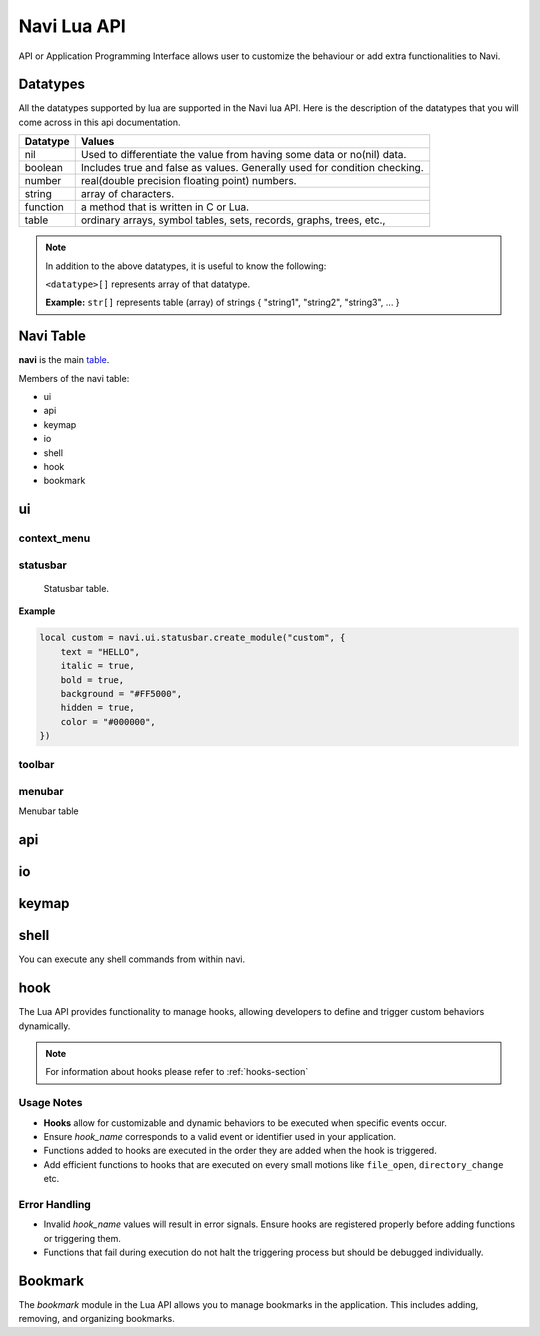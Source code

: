 .. _navi-lua-api:

Navi Lua API
============

API or Application Programming Interface allows user to customize the behaviour or add extra functionalities to Navi.

Datatypes
+++++++++

All the datatypes supported by lua are supported in the Navi lua API. Here is the description of the datatypes that you will come across in this api documentation.

+----------+---------------------------------------------------------------------------+
| Datatype | Values                                                                    |
+==========+===========================================================================+
| nil      | Used to differentiate the value from having some data or no(nil) data.    |
+----------+---------------------------------------------------------------------------+
| boolean  | Includes true and false as values. Generally used for condition checking. |
+----------+---------------------------------------------------------------------------+
| number   | real(double precision floating point) numbers.                            |
+----------+---------------------------------------------------------------------------+
| string   | array of characters.                                                      |
+----------+---------------------------------------------------------------------------+
| function | a method that is written in C or Lua.                                     |
+----------+---------------------------------------------------------------------------+
| table    | ordinary arrays, symbol tables, sets, records, graphs, trees, etc.,       |
+----------+---------------------------------------------------------------------------+

.. note:: In addition to the above datatypes, it is useful to know the following:

   ``<datatype>[]`` represents array of that datatype.

   **Example:** ``str[]`` represents table (array) of strings { "string1", "string2", "string3", ... }

Navi Table
++++++++++

**navi** is the main `table <https://www.tutorialspoint.com/lua/lua_tables.htm>`_.

Members of the navi table:

+ ui
+ api
+ keymap
+ io
+ shell
+ hook
+ bookmark

ui
++

.. module:: navi.ui

.. function:: marks

   Toggles the marks pane.

   :return: ``void``

.. function:: shortcuts

   Toggles the shortcuts pane.

   :return: ``void``

.. function:: messages

   Toggles the messages pane.

   :return: ``void``

.. function:: preview_panel

   Toggles the preview pane.

   :return: ``void``

.. function:: pathbar

   Toggles the path bar.

   :return: ``void``

context_menu
~~~~~~~~~~~~

    .. module:: navi.ui.context_menu

.. function:: create(t: table)

   Creates a custom context menu

   TODO

statusbar
~~~~~~~~~

    Statusbar table.

    .. module:: navi.ui.statusbar

.. function:: toggle

       Toggles the visibility state of the menubar.
       :return: ``void``

.. data :: visible (state: bool)

   Visibility of the menubar

   :param bool state: Visibility state of the menubar.
   :return: ``void``

.. function:: create_module(module_name: str, options: table)

   Create a statusbar module with the name *module_name* and with the options *options*.
   The module thus created can be used in :func:`set_modules`

   :return: ``void``

   .. data::
    Options has the following members:

    :param str text: text to be displayed
    :param bool italic: whether the text has to be italic or not
    :param bool bold: whether the text has to be bold or not
    :param str background: background color of the module
    :param bool hidden: visibility of the module
    :param str color: foreground color of the module


**Example**

.. code-block:: lua

    local custom = navi.ui.statusbar.create_module("custom", {
        text = "HELLO",
        italic = true,
        bold = true,
        background = "#FF5000",
        hidden = true,
        color = "#000000",
    })

.. function:: set_modules(module_names: str[])

    List of module names to add to the statusbar.

    There are standard modules which can be added to the statusbar. Their names are mentioned below.

    .. note:: When defining custom modules be mindful while naming them and do not use the standard module names.

    **Standard module names**

        +---------------+-----------------------------------------------------+
        | Module Name   | Purpose                                             |
        +===============+=====================================================+
        | name          | Current item name                                   |
        +---------------+-----------------------------------------------------+
        | macro         | Macro indicator                                     |
        +---------------+-----------------------------------------------------+
        | visual_mode   | Visual mode indicator                               |
        +---------------+-----------------------------------------------------+
        | stretch       | Add stretch to separate the left and right section  |
        +---------------+-----------------------------------------------------+
        | filter        | Filter mode indicator                               |
        +---------------+-----------------------------------------------------+
        | count         | Total item count in the directory                   |
        +---------------+-----------------------------------------------------+
        | size          | Current highlighted item size                       |
        +---------------+-----------------------------------------------------+
        | modified_date | Modified date of the current item                   |
        +---------------+-----------------------------------------------------+
        | permission    | Permission of the current item                      |
        +---------------+-----------------------------------------------------+

  **Example**

  .. code-block:: lua

        navi.ui.statusbar.set_modules({
            "name",
            "macro",
            "visual_mode",
            "stretch",
            "filter",
            "count",
            "custom", -- custom module name goes here
            "size",
            "modified_date",
            "permission",
        });

.. function:: set_module_text(name: str, text: str)

   :param str name: Name of the module
   :param str text: Text to assign to the module

   :return: ``void``

   **Example**

    .. code-block:: lua

        navi.ui.statusbar.set_module_text("mod1", "HELLO WORLD")

.. function:: set_module_text(name: str, func: function)

   :param str name: Name of the module
   :param function func: Some function which returns a text

   :return: ``void``

   **Example**

    .. code-block:: lua

        navi.ui.statusbar.set_module_text("mod1", function ()
            return "HELLO WORLD"
        end)


toolbar
~~~~~~~

.. module:: navi.ui.toolbar

    Toolbar table.

    :type: ``table``

.. function:: toggle

    Toggles the visibility state of the menubar.

    :return: ``void``

.. data :: visible (state: bool)

   Visibility of the menubar

   :param bool state: Visibility state of the menubar.
   :return: ``void``

.. data:: ToolbarItem

    ToolbarItem has the following structure:

    .. code-block:: lua

        ToolbarItem {
            label = "Hello World",
            -- path to supported image for icon or xdg-standard icons
            icon = "<path-to-image-file>", -- or icon = "<xdg-standard-icons>",
            -- action to execute on user click
            action = function ()
            navi.io.msg("HELLO WORLD", navi.io.msgtype.info)
            end,
            --[[
            position of the button in the toolbar.
            Not zero index based.
            If not mentioned, widget will be inserted at the end.
            --]]
            position = 2,
        }


.. function:: create_button(name: str, options: table)

    :param str name: unique name to identify the button
    :param table options: options for the button
    :return: ``ToolbarItem``

    Creates a button with provided options. This is used to add button to the toolbar.

    **Example**

    .. code-block:: lua

        local btn = navi.ui.toolbar.create_button("btn", {
            label = "BTN",
            action = function ()
                navi.io.msg("HELLO WORLD", navi.io.msgtype.warn)
            end,
            icon = "printer",
        })

.. function:: add_button(toolbar_item: ToolbarItem)

    :param ToolbarItem toolbar_item: The toolbar item table to add to the toolbar
    :return: ``void``

    Adds the toolbar_item provided as argument to the menubar.

    **Example**

    .. code-block:: lua

        local btn = navi.ui.toolbar.create_button("btn", {
            label = "BTN",
            action = function ()
                navi.io.msg("HELLO WORLD", navi.io.msgtype.warn)
            end,
            icon = "printer",
        })

        navi.ui.toolbar.add_button(btn)

.. function:: set_items(item_names: str[])

    List of items to add to the toolbar. Items are nothing but the buttons. Items can be standard item names or custom created buttons.

    :param str[] item_names: table of item names
    :return: ``void``

    .. note:: When defining custom modules be mindful while naming them and do not use the standard module names.

    **Standard module names**

    +---------------+-----------------------------------------------------+
    | Item Name     | Action                                              |
    +===============+=====================================================+
    | home          | Go to Home directory                                |
    +---------------+-----------------------------------------------------+
    | previous_dir  | Go to previous directory                            |
    +---------------+-----------------------------------------------------+
    | next_dir      | Go to next directory                                |
    +---------------+-----------------------------------------------------+
    | parent_dir    | Go to parent directory                              |
    +---------------+-----------------------------------------------------+
    | refresh       | Refresh the current directory                       |
    +---------------+-----------------------------------------------------+


    **Example**

    .. code-block:: lua

        local btn = navi.ui.toolbar.create_button("btn", {
            label = "BTN",
            action = function ()
                navi.io.msg("HELLO WORLD", navi.io.msgtype.warn)
            end,
            icon = "printer",
        })

        navi.ui.toolbar.set_items({
            "home",
            "previous_dir",
            "next_dir",
            "parent_dir",
            btn,
            "refresh",
        })


menubar
~~~~~~~


.. module:: navi.ui.menubar

Menubar table

.. function:: toggle

    Toggles the visibility state of the menubar.

    :rtype: ``void``

.. data :: visible (state: bool)

   Visibility of the menubar

   :param bool state: Visibility state of the menubar.
   :return: ``void``

.. function:: add_menu(menu_item: MenuItem)

    Adds the menuitem provided as argument to the menubar.

    :param MenuItem menu_item: The menu item table to add to the menu.
    :return: ``void``

    MenuItem has the following structure:

    .. code-block:: lua

        MenuItem = {
            label = "menu label",  -- The label of the menu item.
            submenu = {            -- A nested submenu (optional).
            label = "submenu", -- The label of the submenu.
            action = function() -- Action associated with the submenu.
            -- Function implementation here
            end,
            -- Additional submenu items can be added here.
            }
        }

    **Example**

    .. code-block:: lua

        custom_menu = {
            label = "Custom Menu",
            submenu = {
                {
                    label = "Open",
                    action = function()
                        navi.io.msg("HELLO WORLD");
                    end,
                },

                {
                    label = "sub",
                    submenu = {
                        {
                            label = "item 1",
                            action = function ()
                                navi.io.msg("SUB HELLO");
                            end
                        }
                    },
                },

                {
                    label = "Save",
                    action = function() print("Save clicked") end,
                }
            }
        }

        navi.ui.menubar.add_menu(custom_menu)

api
+++

.. module:: navi.api

.. function:: list_runtime_paths

    Lists all runtime paths configured for Navi. It is useful for debugging or for Lua scripts that need to interact with runtime directories (e.g., searching for scripts, configurations, or plugins). In short, these are the paths at which navi looks for user defined lua scripts.

    :return: ``str[]``

.. function:: register_function(name: str, func: sol::function)

   Registers a Lua function with the specified name.

   :param str name: The name of the function to register in the Lua environment.
   :param function func: The Lua function to be registered.
   :return: ``void``

   .. note:: Registering a function means to expose the user defined lua function to be used inside navi by allowing user to call the function using the ``lua`` command followed by the function name.

.. function:: unregister_function(name: str)

   Unregisters a previously registered Lua function.

   :param str name: The name of the function to unregister.
   :return: ``void``

.. function:: list_registered_functions()

   Returns a list of all registered Lua functions.

   :return: A table of function names and the corresponding functions (``table``)

.. function:: sort_name

    Sorts the item by name

    :return: ``void``

.. function:: count

    Returns the number of items in the current directory.

    :return: ``int``

.. function:: search

    Search for the text string given as argument.

    :return: ``void``

.. function:: next_item

   Go to the next item.

   :return: ``void``

.. function:: prev_item

   Go to the previous item.

   :return: ``void``

.. function:: first_item

   Go to the first item in the current directory.

   :return: ``void``

.. function:: last_item

   Go to the last item in the current directory.

   :return: ``void``

.. function:: middle_item

   Go to the middle item in the current directory.

.. function:: select_item

   Select the current item.

   :return: ``void``

.. function:: item_name

   Returns the name of the currently highlighted item.

   :return: ``str``

.. function:: item_property

   Returns the item property of the currently highlighted item.

   :return: ``ItemProperty``

.. function:: parent_dir

    Go to the parent directory.

    :return: ``void``


.. function:: mount_drive(drive_name str)

   Mounts drive with the name `drive_name` to an available mount point.

   :drive_name: The device name of the drive that should be mounted. ``str`` 
   :raises: Emits an error signal if the mounting operation fails.

   .. note:: Under the hood navi uses ``udisks2`` utility for mounting disks.

   **Example:**
   
   .. code-block:: lua

       local name = "/dev/nvme0n1p1/"
       navi.api.mount_drive(name)

.. function:: unmount_drive(drive_name str)

   Unmounts the drive specified with the *drive_name*.

   :drive_name: The filesystem path of the mounted drive to unmount. ``str``
   :raises: Emits an error signal if the unmounting operation fails.

   **Example:**
   
   .. code-block:: lua

       local name = "/dev/nvme0n1p1"
       navi.api.unmount_drive(name)

.. function:: search_next

    Search for the next item matching the search term. If no search has been performed, asks user for the search term.

    :return: ``void``

.. function:: search_prev

    Search for the previous item matching the search item. If no search has been performed, asks user for the search term.

    :return: ``void``

.. function:: is_file(path str)

    Check if the filepath provided points to a file.
    Returns ``true`` if it's a valid and existent file or returns ``false``.

    :return: ``bool``

.. function:: is_dir(path str)

    Check if the filepath provided points to a directory.
    Returns ``true`` if it's a valid and existent directory or returns ``false``.

    :return: ``bool``

.. function:: create_file(file_name str, [file_name2 str, ...])

    Create one or more files in the current working directory.

    :filename: name of the file ``str``
    :return: ``void``

.. function:: create_dir(dir_name str, [dir_name2 str, ...])

    Create one or more directory(s) in the current working directory.

    :foldername: name of the folder ``str[]``
    :return: ``void``

.. function:: trash

    Trashes the currently highlighted file(s) (if no marked files exist).

    :return: ``void``

.. function:: trash_dwim

   DWIM version of :func:`trash`

    :return: ``void``

.. function:: copy

    Registers the currently highlighted file(s) (if no marked files exist) for copying.

    :return: ``void``

.. function:: copy_dwim

    Registers the file for copying in a DWIM fashion.

    :return: ``void``

.. function:: cut_dwim

    Registers the file for cutting in a DWIM fashion.

    :return: ``void``

.. function:: cut

    Registers the file (s) for copying (if no marked files exist).

    :return: ``void``

.. function:: has_marks_local

    Check for local marks. Returns ``true`` if there are local marks, else ``false``.

    :return: ``bool``

.. function:: has_marks_global

    Check for global marks. Returns ``true`` if there are global marks, else ``false``.

    :return: ``bool``

.. function:: global_marks

    Returns the list of global marks.

    :return: ``table``

.. function:: local_marks_count

    Returns the count of local marks.

    :return: ``int``

.. function:: global_marks_count

    Returns the count of global marks

    :return: ``int``

.. function:: local_marks

    Returns the list of local marks in the current working directory

    :return: ``table``

.. function:: highlight(item_name str)

    Highlights the item with the name passed as argument if it exists.

    :item_name: ``str``

    :return: ``void``

.. function:: cd

    Change the current working directory to the string provided as argument.

    :return: ``void``

.. function:: pwd

    Returns the current working directory

    :return: ``str``

.. function:: filter(filter_string: str)

    Filter the directory using the *filter_string*.

    :return: ``void``

    **Example**

    .. code-block:: lua

        navi.api.filter("*.csv") -- this would filter the directory to show only csv files.

.. function:: reset_filter

   Resets the filter applied using :func:`filter`.

   :return: ``void``

   .. note:: This is the same as using the filter function with the ``*`` argument i.e ``navi.api.filter("*")``

.. function:: mark

   Marks the currently highlighted item.

   :return: ``void``

.. function:: mark_inverse

   Marks the current directory items inversly.

   :return: ``void``

   .. note:: Inverse behaviour means that any item which is not highlighted will be highlighted and those which have been highlighted will be unhighlighted.

.. function:: mark_all

   Marks all the items in the current directory.

   :return: ``void``

.. function:: mark_dwim

   DWIM version of :func:`mark`.

   :return: ``void``

   .. note:: DWIM (Do What I Mean) versions of a command is similar to the original command except this version will act depending on whether items have been marked or not. If items have been marked, the commands will act on the marked items else it will act only on the currently selected item.

.. function:: unmark

   Unmarks the currently highlighted item.

   :return: ``void``

.. function:: unmark_dwim

   DWIM version of :func:`unmark`

   :return: ``void``

.. function:: toggle_mark

   Toggles the mark of the currently highlighted item.

   :return: ``void``

.. function:: toggle_mark_dwim

   DWIM version of :func:`toggle_mark`.

   :return: ``void``

.. function:: rename

   Rename the currently highlighted item.

   :return: ``void``

.. function:: rename_dwim

   DWIM version of :func:`rename`.

    :return: ``void``

.. function:: delete

   Deletes the currently highlighted item.

   :return: ``void``

   .. note:: Deleting files will get rid of the files permanently. If you want to send the files to trash, use :func:`trash` instead.

.. function:: delete_dwim

   DWIM version of :func:`delete`.

   :return: ``void``

.. function:: chmod

   Changes permission of the file. Asks the user for permission number change.

   :return: ``void``

.. function:: spawn(command: str, args: str[])

   :param str command: name of the command
   :param str[] args: arguments to be passed to the command
   :return: ``void``

.. function:: has_selection

   Returns ``true`` if there is any selection in the current working directory, else ``false``.

   :return: ``bool``



.. data:: ItemProperty

   :members:
       - name (str): Name of the item
       - size (str): Formatted size of the item 
       - mimeName (str): Mime name of the item


io
++

.. module:: navi.io

.. function:: msg(message str, msgtype MsgType)

    Prints message in the statusbar

    :message: The message string to print out ``str``
    :msgtype: The type of the message ``MsgType``

    :returns: ``void``

.. function:: input(prompt str, default_text str, selection_text str)

    Get input from the user and return the value

    :prompt: Prompt text ``str``
    :default_text: The default text in the input field ``str``
    :selection_text: The text that has to be selected in the input field ``str``
    :return: ``str``

.. data:: MsgType

    Represents message types.

    **Members**

    * ``error``

        Prints the message using the *error face*

    * ``warning``

        Prints the message using the *warning face*

    * ``info``

        Prints the message using the *info face*


keymap
++++++

.. module:: navi.keymap

.. function:: set(t table)

    This function takes a table processes it to set a key mapping.

    The table is expected to include key-value pairs that define a keyboard shortcut (key), the associated command (command), and an optional description (desc).

    :table: A table containing the keymap details. The table should include:

        :key: The keyboard shortcut (e.g., "Ctrl+C") ``str``.
        :command: The command to execute (e.g., "copy") ``str``.
        :desc (optional): A description of the keymap (e.g., "Copy text") ``str``.

    .. note:: You can have shortcuts with repeating keys by separating them with a comma.

        **Example**: g,g ; this is activated when you press g followed by another g.

    **Example**

    .. code-block:: lua

        navi.keymap.set({ key = "g,z", command = "next-item", desc = "say hello" })


.. function:: set(key str, command str, [desc str])

    This function allows directly setting a key mapping by specifying the keyboard shortcut, command, and description as separate string arguments.

    :key: A std::string specifying the keyboard shortcut (e.g., "Ctrl+C") ``str``.
    :command: A std::string specifying the command to execute (e.g., "copy") ``str``.
    :desc: A std::string providing a description of the keymap (e.g., "Copy text") ``str``.

   .. note:: You can have shortcuts with repeating keys by separating them with a comma.

     **Example**: g,g ; this is activated when you press g followed by another g.

   **Example**

   .. code-block:: lua

      navi.keymap.set( "h", "up-directory", "Go to the parent directory" )

shell
+++++

.. module:: navi.shell

.. function:: execute(command str)

    Execute a shell command asynchronously.

    :command: command string to execute ``str``
    :return: ``void``

You can execute any shell commands from within navi.

hook
++++

The Lua API provides functionality to manage hooks, allowing developers to define and trigger custom behaviors dynamically.

.. note:: For information about hooks please refer to :ref:`hooks-section`

.. module:: navi.hook

.. function:: add(hook_name str, func function)

    Adds a Lua function to a specified hook.

    :hook_name: The valid name of the hook to which the function should be added. ``str``
    :func: The Lua function to execute when the hook is triggered. ``function``
    :raises: Emits an error signal if the hook name is invalid or the function cannot be added.
    :returns: ``void``


   **Example:**

   .. code-block:: lua

       navi.hook.add("on_file_open", function()
           print("File opened!")
       end)

       -- Output:
       -- "File opened!" will be printed when the `on_file_open` hook is triggered.

.. function:: trigger(hook_name str)

   Triggers all functions attached to a specified hook.

   :hook_name: The valid name of the hook to trigger. ``str``
   :raises: Emits an error signal if the hook name is invalid or no functions are attached.

   **Example:**

   .. code-block:: lua

       navi.hook.trigger("on_file_open")

       -- Output:
       -- Executes all functions added to the "on_file_open" hook.

.. function:: clear_functions(hook_name str)

   Clears all functions attached to a specified hook.

   :hook_name: The name of the hook to clear. ``str``
   :raises: Emits an error signal if the hook name is invalid or the functions cannot be cleared.

   **Example:**
   
   .. code-block:: lua

       navi.hook.clear_functions("on_file_open")

       -- Output:
       -- Removes all functions from the "on_file_open" hook.

Usage Notes
~~~~~~~~~~~

- **Hooks** allow for customizable and dynamic behaviors to be executed when specific events occur.
- Ensure `hook_name` corresponds to a valid event or identifier used in your application.
- Functions added to hooks are executed in the order they are added when the hook is triggered.
- Add efficient functions to hooks that are executed on every small motions like ``file_open``, ``directory_change`` etc.

Error Handling
~~~~~~~~~~~~~~

- Invalid `hook_name` values will result in error signals. Ensure hooks are registered properly before adding functions or triggering them.
- Functions that fail during execution do not halt the triggering process but should be debugged individually.

Bookmark
++++++++

The `bookmark` module in the Lua API allows you to manage bookmarks in the application. This includes adding, removing, and organizing bookmarks.

.. module:: navi.bookmark

.. function:: add(bookmark_name str, file_path str, highlight bool)

   Add a bookmark to the application.

   :param str bookmark_name: The name of the bookmark.
   :param str file_path: The file path associated with the bookmark.
   :param bool highlight: Whether to visually highlight the bookmark in the application.
   :return: None
   :raises: Any exceptions from the internal bookmark manager.

   **Example**::

       navi.bookmark.add("MyBookmark", "/home/user/documents", true)

.. function:: navi.bookmark.remove(bookmark_name)

   Remove a bookmark from the application.

   :param str bookmark_name: The name of the bookmark to remove.
   :return: None
   :raises: Any exceptions from the internal bookmark manager.

   **Example**::

       navi.bookmark.remove("MyBookmark")
